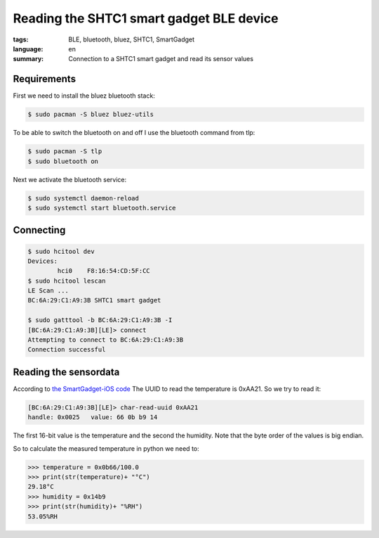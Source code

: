 Reading the SHTC1 smart gadget BLE device
=========================================

:tags: BLE, bluetooth, bluez, SHTC1, SmartGadget
:language: en
:summary: Connection to a SHTC1 smart gadget and read its sensor values

Requirements
------------

First we need to install the bluez bluetooth stack:

.. sourcecode:: bash

    $ sudo pacman -S bluez bluez-utils

To be able to switch the bluetooth on and off I use the bluetooth command from
tlp:

.. sourcecode:: bash

    $ sudo pacman -S tlp
    $ sudo bluetooth on

Next we activate the bluetooth service:

.. sourcecode:: bash

    $ sudo systemctl daemon-reload
    $ sudo systemctl start bluetooth.service

Connecting
----------

.. sourcecode:: bash

    $ sudo hcitool dev
    Devices:
            hci0    F8:16:54:CD:5F:CC
    $ sudo hcitool lescan
    LE Scan ...
    BC:6A:29:C1:A9:3B SHTC1 smart gadget

    $ sudo gatttool -b BC:6A:29:C1:A9:3B -I
    [BC:6A:29:C1:A9:3B][LE]> connect
    Attempting to connect to BC:6A:29:C1:A9:3B
    Connection successful

Reading the sensordata
----------------------

According to `the SmartGadget-iOS code <https://github.com/Sensirion/SmartGadget-iOS/blob/50dc0f36c0624f825f7637bceeb5a34da7c878f3/Classes/Peripheral/Services/Sensirion/Shtc1/Shtc1RhtService.m>`_
The UUID to read the temperature is 0xAA21.
So we try to read it:

.. sourcecode:: bash

    [BC:6A:29:C1:A9:3B][LE]> char-read-uuid 0xAA21
    handle: 0x0025   value: 66 0b b9 14

The first 16-bit value is the temperature and the second the humidity. Note
that the byte order of the values is big endian.

So to calculate the measured temperature in python we need to:

.. sourcecode:: python

    >>> temperature = 0x0b66/100.0
    >>> print(str(temperature)+ "°C")
    29.18°C
    >>> humidity = 0x14b9
    >>> print(str(humidity)+ "%RH")
    53.05%RH


